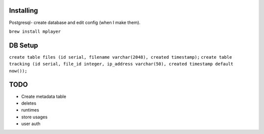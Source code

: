 Installing
====

Postgresql- create database and edit config (when I make them).

``brew install mplayer``

DB Setup
====
``create table files (id serial, filename varchar(2048), created timestamp);``
``create table tracking (id serial, file_id integer, ip_address varchar(50), created timestamp default now());``

TODO
====
- Create metadata table
- deletes
- runtimes
- store usages
- user auth
